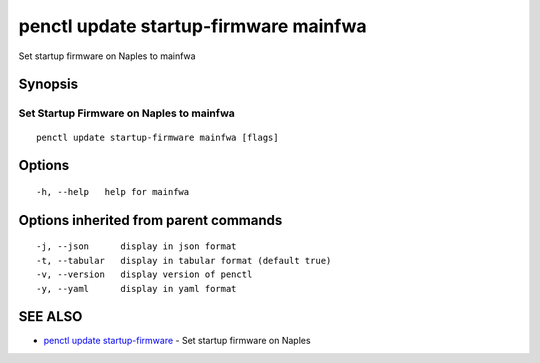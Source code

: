 .. _penctl_update_startup-firmware_mainfwa:

penctl update startup-firmware mainfwa
--------------------------------------

Set startup firmware on Naples to mainfwa

Synopsis
~~~~~~~~



-------------------------------------------
 Set Startup Firmware on Naples to mainfwa 
-------------------------------------------


::

  penctl update startup-firmware mainfwa [flags]

Options
~~~~~~~

::

  -h, --help   help for mainfwa

Options inherited from parent commands
~~~~~~~~~~~~~~~~~~~~~~~~~~~~~~~~~~~~~~

::

  -j, --json      display in json format
  -t, --tabular   display in tabular format (default true)
  -v, --version   display version of penctl
  -y, --yaml      display in yaml format

SEE ALSO
~~~~~~~~

* `penctl update startup-firmware <penctl_update_startup-firmware.rst>`_ 	 - Set startup firmware on Naples

